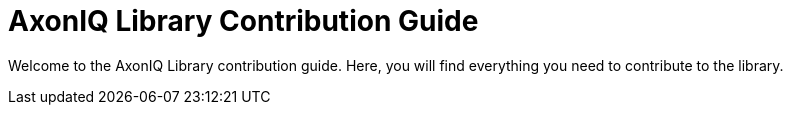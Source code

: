= AxonIQ Library Contribution Guide
:page-needs-improvement: stub
:page-needs-stub: This document is a stub. Please expand it with relevant details.

Welcome to the AxonIQ Library contribution guide. 
Here, you will find everything you need to contribute to the library.